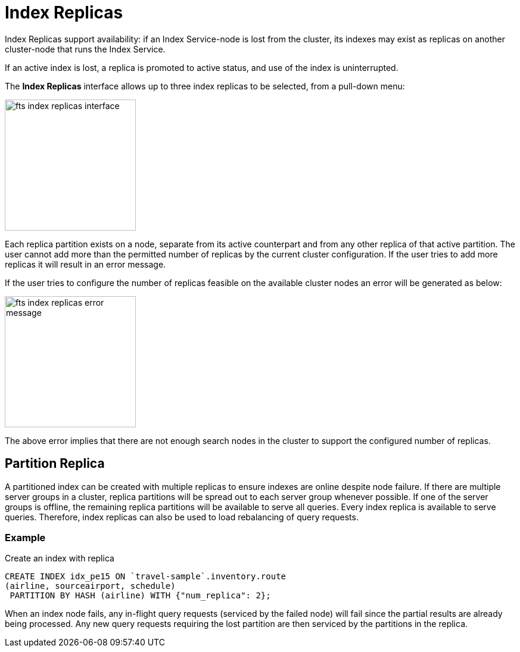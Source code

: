 = Index Replicas

Index Replicas support availability: if an Index Service-node is lost from the cluster, its indexes may exist as replicas on another cluster-node that runs the Index Service.

If an active index is lost, a replica is promoted to active status, and use of the index is uninterrupted.

The *Index Replicas* interface allows up to three index replicas to be selected, from a pull-down menu:

[#fts_index_replicas_interface]
image::fts-index-replicas-interface.png[,220,align=left]

Each replica partition exists on a node, separate from its active counterpart and from any other replica of that active partition. The user cannot add more than the permitted number of replicas by the current cluster configuration. If the user tries to add more replicas it will result in an error message.

If the user tries to configure the number of replicas feasible on the  available cluster nodes an error will be generated as below:

[#fts_index_replicas_error_message]
image::fts-index-replicas-error-message.png[,220,align=left]

The above error implies that there are not enough search nodes in the cluster to support the configured number of replicas.

== Partition Replica
A partitioned index can be created with multiple replicas to ensure indexes are online despite node failure. If there are multiple server groups in a cluster, replica partitions will be spread out to each server group whenever possible. If one of the server groups is offline, the remaining replica partitions will be available to serve all queries. Every index replica is available to serve queries. Therefore, index replicas can also be used to load rebalancing of query requests.

=== Example 
Create an index with replica

[source,N1QL]
----

CREATE INDEX idx_pe15 ON `travel-sample`.inventory.route
(airline, sourceairport, schedule)
 PARTITION BY HASH (airline) WITH {"num_replica": 2};

----

When an index node fails, any in-flight query requests (serviced by the failed node) will fail since the partial results are already being processed. Any new query requests requiring the lost partition are then serviced by the partitions in the replica.